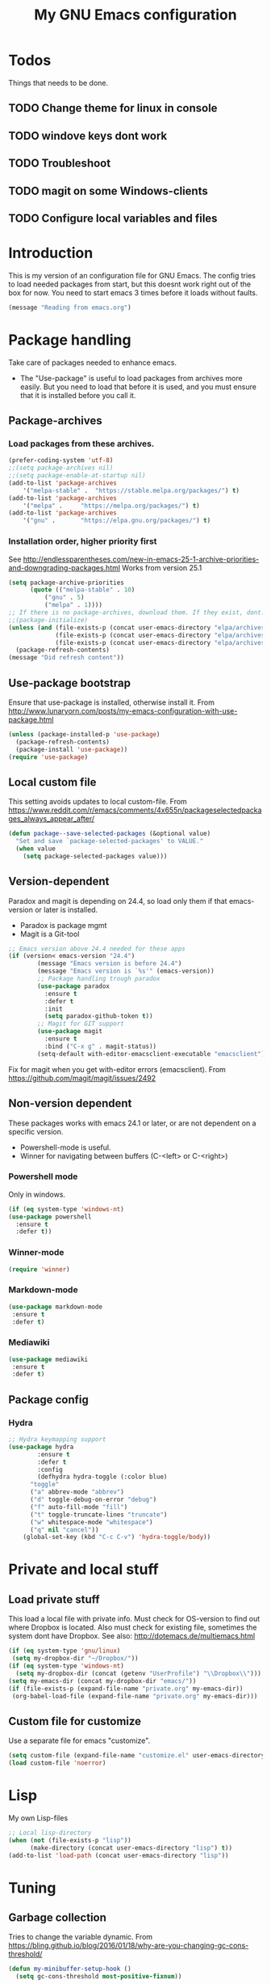 #+TITLE: My GNU Emacs configuration
#+STARTUP: indent 
#+OPTIONS: H:5 num:nil tags:nil toc:3 timestamps:t
#+LAYOUT: post
#+DESCRIPTION: Loading emacs configuration using org-babel
#+TAGS: emacs
#+CATEGORIES: editing
* Todos
Things that needs to be done.
** TODO Change theme for linux in console
** TODO windove keys dont work
** TODO Troubleshoot
** TODO magit on some Windows-clients
** TODO Configure local variables and files
* Introduction
This is my version of an configuration file for GNU Emacs. The config tries to load needed packages from start, but this doesnt work right out of the box for now. You need to start emacs 3 times before it loads without faults.
#+BEGIN_SRC emacs-lisp
(message "Reading from emacs.org")
#+END_SRC
* Package handling
Take care of packages needed to enhance emacs.
+ The "Use-package" is useful to load packages from archives more easily. But you need to load that before it is used, and you must ensure that it is installed before you call it.
** Package-archives
*** Load packages from these archives.
#+BEGIN_SRC emacs-lisp
(prefer-coding-system 'utf-8)
;;(setq package-archives nil)
;;(setq package-enable-at-startup nil)
(add-to-list 'package-archives
	'("melpa-stable" .	"https://stable.melpa.org/packages/") t)
(add-to-list 'package-archives
	'("melpa" .		"https://melpa.org/packages/") t)
(add-to-list 'package-archives
	'("gnu"	.		"https://elpa.gnu.org/packages/") t)
#+END_SRC
*** Installation order, higher priority first
See http://endlessparentheses.com/new-in-emacs-25-1-archive-priorities-and-downgrading-packages.html
Works from version 25.1
#+BEGIN_SRC emacs-lisp
(setq package-archive-priorities
      (quote (("melpa-stable" . 10)
	      ("gnu" . 5)
	      ("melpa" . 1))))
;; If there is no package-archives, download them. If they exist, dont.
;;(package-initialize)
(unless (and (file-exists-p (concat user-emacs-directory "elpa/archives/gnu"))
             (file-exists-p (concat user-emacs-directory "elpa/archives/melpa"))
             (file-exists-p (concat user-emacs-directory "elpa/archives/melpa-stable")))
  (package-refresh-contents)
(message "Did refresh content"))
#+END_SRC
** Use-package bootstrap
Ensure that use-package is installed, otherwise install it.
From http://www.lunaryorn.com/posts/my-emacs-configuration-with-use-package.html
#+BEGIN_SRC emacs-lisp
(unless (package-installed-p 'use-package)
  (package-refresh-contents)
  (package-install 'use-package))
(require 'use-package)
#+END_SRC
** Local custom file
This setting avoids updates to local custom-file.
From https://www.reddit.com/r/emacs/comments/4x655n/packageselectedpackages_always_appear_after/
#+BEGIN_SRC emacs-lisp
(defun package--save-selected-packages (&optional value)
  "Set and save `package-selected-packages' to VALUE."
  (when value
    (setq package-selected-packages value)))
#+END_SRC
** Version-dependent
Paradox and magit is depending on 24.4, so load only them if that emacs-version or later is installed.
+ Paradox is package mgmt
+ Magit is a Git-tool
#+BEGIN_SRC emacs-lisp
;; Emacs version above 24.4 needed for these apps
(if (version< emacs-version "24.4")
        (message "Emacs version is before 24.4")
        (message "Emacs version is `%s'" (emacs-version))
        ;; Package handling trough paradox
        (use-package paradox
          :ensure t
          :defer t
          :init
          (setq paradox-github-token t))
        ;; Magit for GIT support
        (use-package magit
          :ensure t
          :bind ("C-x g" . magit-status))
        (setq-default with-editor-emacsclient-executable "emacsclient"))
#+END_SRC
Fix for magit when you get with-editor errors (emacsclient). From https://github.com/magit/magit/issues/2492
** Non-version dependent
These packages works with emacs 24.1 or later, or are not dependent on a specific version.
+ Powershell-mode is useful.
+ Winner for navigating between buffers (C-<left> or C-<right>)
*** Powershell mode
Only in windows.
#+BEGIN_SRC emacs-lisp
(if (eq system-type 'windows-nt)
(use-package powershell
  :ensure t
  :defer t))
#+END_SRC
*** Winner-mode
#+BEGIN_SRC emacs-lisp
(require 'winner)
#+END_SRC
*** Markdown-mode
#+BEGIN_SRC emacs-lisp
(use-package markdown-mode
 :ensure t
 :defer t)
#+END_SRC
*** Mediawiki
#+BEGIN_SRC emacs-lisp
(use-package mediawiki
 :ensure t
 :defer t)
#+END_SRC
** Package config
*** Hydra
#+BEGIN_SRC emacs-lisp
;; Hydra keymapping support
(use-package hydra
        :ensure t
        :defer t
        :config
        (defhydra hydra-toggle (:color blue)
      "toggle"
      ("a" abbrev-mode "abbrev")
      ("d" toggle-debug-on-error "debug")
      ("f" auto-fill-mode "fill")
      ("t" toggle-truncate-lines "truncate")
      ("w" whitespace-mode "whitespace")
      ("q" nil "cancel"))
    (global-set-key (kbd "C-c C-v") 'hydra-toggle/body))
#+END_SRC
* Private and local stuff
** Load private stuff
This load a local file with private info.
Must check for OS-version to find out where Dropbox is located.
Also must check for existing file, sometimes the system dont have Dropbox.
See also: http://dotemacs.de/multiemacs.html
#+BEGIN_SRC emacs-lisp
(if (eq system-type 'gnu/linux)
 (setq my-dropbox-dir "~/Dropbox/"))
(if (eq system-type 'windows-nt)
  (setq my-dropbox-dir (concat (getenv "UserProfile") "\\Dropbox\\")))
(setq my-emacs-dir (concat my-dropbox-dir "emacs/"))
(if (file-exists-p (expand-file-name "private.org" my-emacs-dir))
 (org-babel-load-file (expand-file-name "private.org" my-emacs-dir)))
#+END_SRC
** Custom file for customize
Use a separate file for emacs "customize".
#+BEGIN_SRC emacs-lisp
(setq custom-file (expand-file-name "customize.el" user-emacs-directory))
(load custom-file 'noerror)
#+END_SRC
* Lisp
My own Lisp-files
#+BEGIN_SRC emacs-lisp
;; Local lisp-directory
(when (not (file-exists-p "lisp"))
      (make-directory (concat user-emacs-directory "lisp") t))
(add-to-list 'load-path (concat user-emacs-directory "lisp"))
#+END_SRC
* Tuning
** Garbage collection
Tries to change the variable dynamic.
From https://bling.github.io/blog/2016/01/18/why-are-you-changing-gc-cons-threshold/
#+BEGIN_SRC emacs-lisp
(defun my-minibuffer-setup-hook ()
  (setq gc-cons-threshold most-positive-fixnum))

(defun my-minibuffer-exit-hook ()
  (setq gc-cons-threshold 2000000))

(add-hook 'minibuffer-setup-hook #'my-minibuffer-setup-hook)
(add-hook 'minibuffer-exit-hook #'my-minibuffer-exit-hook)
#+END_SRC
* Keyboard settings
** Windows keys (W32)
#+BEGIN_SRC emacs-lisp
(when (eq system-type 'windows-nt)
     (w32-register-hot-key [M-tab])
     (setq w32-capslock-is-shiftlock nil)
     (setq w32-enable-caps-lock nil))
#+END_SRC
** TODO Set-mark for lxss
Set mark-command for Windows env
#+BEGIN_SRC emacs-lisp
(bind-key "M-SPC" 'set-mark-command)
#+END_SRC
** Buffer Selection
#+BEGIN_SRC emacs-lisp
(require 'bs)
(global-set-key (kbd "C-x C-b") 'bs-show)
#+END_SRC
** Interactively Do Things
https://www.emacswiki.org/emacs/InteractivelyDoThings
#+BEGIN_SRC emacs-lisp
(require 'ido)
(ido-mode t)
#+END_SRC
** Windmove
#+BEGIN_SRC emacs-lisp
(when (fboundp 'windmove-default-keybindings)
(windmove-default-keybindings))
#+END_SRC
** Orgmode customizations
Make windmove work in org-mode:
#+BEGIN_SRC emacs-lisp
(add-hook 'org-shiftup-final-hook 'windmove-up)
(add-hook 'org-shiftleft-final-hook 'windmove-left)
(add-hook 'org-shiftdown-final-hook 'windmove-down)
(add-hook 'org-shiftright-final-hook 'windmove-right)
(setq org-support-shift-select t)
#+END_SRC
** Own stuff
Toggle truncate lines
#+BEGIN_SRC emacs-lisp
(set-default 'truncate-lines nil)
(setq truncate-partial-width-windows nil)
(global-set-key (kbd "C-c t") 'toggle-truncate-lines)
#+END_SRC
* Theme
#+BEGIN_SRC emacs-lisp
;;Load theme
(load-theme 'deeper-blue)

;; Startup settings
(setq inhibit-splash-screen t
      inhibit-startup-screen t
      initial-scratch-message nil
      initial-major-mode 'org-mode)

;; No menubar or toolbar
(menu-bar-mode -1)
;; Only try this when in gui-mode (tool-bar exists)
(if (functionp 'tool-bar-mode)
 (tool-bar-mode -1))
#+END_SRC
** Buffer setup
*** Unique buffernames with uniquify
#+BEGIN_SRC emacs-lisp
(require 'uniquify)
#+END_SRC
** No beeps
#+BEGIN_SRC emacs-lisp
;;No beep
(setq visible-bell t)
#+END_SRC
** Customisations
*** Initial settings
#+BEGIN_SRC emacs-lisp
(setq-default major-mode 'text-mode)
(line-number-mode t)
(column-number-mode t)
(transient-mark-mode t)
(show-paren-mode 1)
(setq-default line-spacing 1)
#+END_SRC
*** Indents and tabs
#+BEGIN_SRC emacs-lisp
(setq-default indent-tabs-mode nil)
(setq tab-width 2)
(setq-default tab-always-indent 'complete)      ;;Use tabs as indents, 2ch width
#+END_SRC
*** Newline settings
#+BEGIN_SRC emacs-lisp
(setq mode-require-final-newline t)
(setq next-line-add-newlines nil)
(setq require-final-newline t)
#+END_SRC
** Change yes-or-no to y-n
#+BEGIN_SRC emacs-lisp
;; Press y or n for yes or no
(defalias 'yes-or-no-p 'y-or-n-p)
#+END_SRC
* Backup
Backup and autosave options, + history
** Backup of files
Saves backup of files in emacs-homedir. Keeps several versions of the files.
#+BEGIN_SRC emacs-lisp
;; From https://github.com/magnars/.emacs.d
;; Write backup files to own directory
(setq backup-directory-alist
      `(("." . ,(expand-file-name
                 (concat user-emacs-directory "backups")))))

;; Make backups of files, even when they're in version control
(setq delete-old-versions -1)
(setq version-control t)
(setq vc-make-backup-files t)
#+END_SRC
** Save current position
Go back to where you last were in the file.
#+BEGIN_SRC emacs-lisp
;; Save point position between sessions
(require 'saveplace)
(setq-default save-place t)
(setq save-place-file (expand-file-name ".places" user-emacs-directory))
#+END_SRC
** Save history
Save a history of edited files.
#+BEGIN_SRC emacs-lisp
;; Save history of files
(setq savehist-file (expand-file-name ".savehist" user-emacs-directory))
(savehist-mode 1)
(setq history-length t)
(setq history-delete-duplicates t)
(setq savehist-save-minibuffer-history 1)
(setq savehist-additional-variables
      '(kill-ring
        search-ring
        regexp-search-ring))

#+END_SRC

* Agenda-files
My org-files for Todo-list and agenda.
#+BEGIN_SRC emacs-lisp
(setq org-todo-keywords
      '((sequence "TODO" "IN-PROGRESS" "WAITING" "|" "DONE" "CANCELED")))
(setq org-directory (concat my-dropbox-dir "emacs/org/"))
(setq org-agenda-files (list org-directory))
(define-key global-map "\C-cl" 'org-store-link)
(define-key global-map "\C-ca" 'org-agenda)
(setq org-log-done t)
#+END_SRC

** Org-Mobile
This copys files to Dropbox dir where the MobileOrg app can read/write data.
Does not work completely for now.
#+BEGIN_SRC emacs-lisp
(use-package org-mobile
  :init
  (progn
    (autoload 'org-mobile-pull "org-mobile" nil t)
    (autoload 'org-mobile-push "org-mobile" nil t))
  :config
  (progn
    (setq org-mobile-directory (concat my-dropbox-dir "Appar/MobileOrg/"))
    (setq org-mobile-inbox-for-pull (concat my-dropbox-dir "emacs/org/sync.org"))
    (setq default-buffer-file-coding-system 'utf-8)
    (setq org-mobile-files '(concat my-dropbox-dir "emacs/org/work.org"))
    (setq org-mobile-agendas '("a"))))

#+END_SRC

* Links
** Manuals
+ http://orgmode.org/manual/ Org mode manual
+ https://www.emacswiki.org/emacs/LoadPath
+ https://www.gnu.org/software/emacs/manual/html_node/
*** Magit manual
+ https://www.emacswiki.org/emacs/Magit
+ https://magit.vc/manual/magit/Getting-started.html
*** Use-package
+ https://github.com/jwiegley/use-package
** Generel info
+ http://dotemacs.de/
+ http://ergoemacs.org/
** Examples
+ https://github.com/eschulte/emacs24-starter-kit.
+ https://github.com/credmp/emacs-config 
+ https://gitlab.com/buildfunthings/emacs-config.
+ https://github.com/magnars/.emacs.d
+ https://gitlab.com/buildfunthings/emacs-config/blob/master/loader.org
+ http://pages.sachachua.com/.emacs.d/Sacha.html#org8fde6ab
+ https://coldnew.github.io/coldnew-emacs/init.el.html
+ http://endlessparentheses.com/new-in-package-el-in-emacs-25-1-user-selected-packages.html
+ http://ergoemacs.org/emacs/emacs_installing_packages.html
+ https://github.com/howardabrams/dot-files/blob/master/emacs.org
+ http://whattheemacsd.com/
+ https://github.com/technomancy/better-defaults
+ http://wenshanren.org/?p=334 Org-mode example
+ https://ogbe.net/emacsconfig.html Another emacs org-mode example
+ http://dotemacs.de/multiemacs.html How to separate config on different systems
** Information
+ https://blog.aaronbieber.com/2016/01/30/dig-into-org-mode.html
+ http://orgmode.org/worg/org-tutorials/orgtutorial_dto.html
** Performance
+ https://emacs.stackexchange.com/questions/2286/what-can-i-do-to-speed-up-my-start-up
** Videos
+ https://youtu.be/I28jFkpN5Zk
